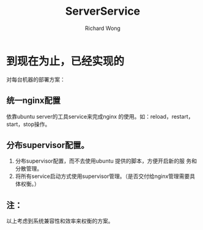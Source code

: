 # -*- mode: org -*-
# Last modified: <2012-11-02 14:05:35 Friday by richard>
#+STARTUP: showall
#+LaTeX_CLASS: chinese-export
#+TODO: TODO(t) UNDERGOING(u) | DONE(d) CANCELED(c)
#+TITLE:   ServerService
#+AUTHOR: Richard Wong

* 到现在为止，已经实现的

对每台机器的部署方案：
** 统一nginx配置
   依靠ubuntu server的工具service来完成nginx 的使用。如：reload，restart，start，stop操作。

** 分布supervisor配置。
   1. 分布supervisor配置，而不去使用ubuntu 提供的脚本，方便开启新的服
      务和分散管理。
   2. 将所有service启动方式使用supervisor管理。（是否交付给nginx管理需要具体权衡。）

** 注：
   以上考虑到系统兼容性和效率来权衡的方案。
